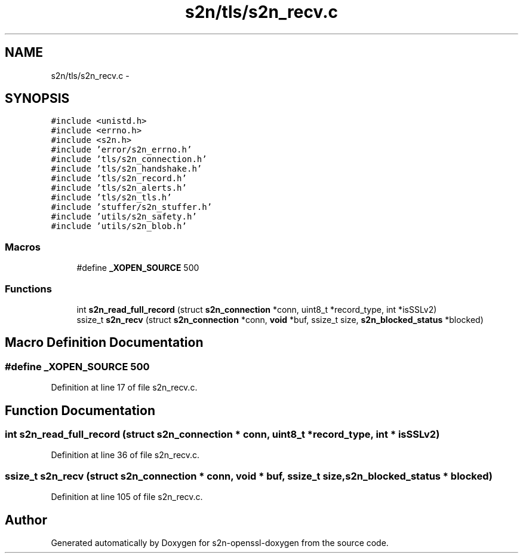 .TH "s2n/tls/s2n_recv.c" 3 "Thu Jun 30 2016" "s2n-openssl-doxygen" \" -*- nroff -*-
.ad l
.nh
.SH NAME
s2n/tls/s2n_recv.c \- 
.SH SYNOPSIS
.br
.PP
\fC#include <unistd\&.h>\fP
.br
\fC#include <errno\&.h>\fP
.br
\fC#include <s2n\&.h>\fP
.br
\fC#include 'error/s2n_errno\&.h'\fP
.br
\fC#include 'tls/s2n_connection\&.h'\fP
.br
\fC#include 'tls/s2n_handshake\&.h'\fP
.br
\fC#include 'tls/s2n_record\&.h'\fP
.br
\fC#include 'tls/s2n_alerts\&.h'\fP
.br
\fC#include 'tls/s2n_tls\&.h'\fP
.br
\fC#include 'stuffer/s2n_stuffer\&.h'\fP
.br
\fC#include 'utils/s2n_safety\&.h'\fP
.br
\fC#include 'utils/s2n_blob\&.h'\fP
.br

.SS "Macros"

.in +1c
.ti -1c
.RI "#define \fB_XOPEN_SOURCE\fP   500"
.br
.in -1c
.SS "Functions"

.in +1c
.ti -1c
.RI "int \fBs2n_read_full_record\fP (struct \fBs2n_connection\fP *conn, uint8_t *record_type, int *isSSLv2)"
.br
.ti -1c
.RI "ssize_t \fBs2n_recv\fP (struct \fBs2n_connection\fP *conn, \fBvoid\fP *buf, ssize_t size, \fBs2n_blocked_status\fP *blocked)"
.br
.in -1c
.SH "Macro Definition Documentation"
.PP 
.SS "#define _XOPEN_SOURCE   500"

.PP
Definition at line 17 of file s2n_recv\&.c\&.
.SH "Function Documentation"
.PP 
.SS "int s2n_read_full_record (struct \fBs2n_connection\fP * conn, uint8_t * record_type, int * isSSLv2)"

.PP
Definition at line 36 of file s2n_recv\&.c\&.
.SS "ssize_t s2n_recv (struct \fBs2n_connection\fP * conn, \fBvoid\fP * buf, ssize_t size, \fBs2n_blocked_status\fP * blocked)"

.PP
Definition at line 105 of file s2n_recv\&.c\&.
.SH "Author"
.PP 
Generated automatically by Doxygen for s2n-openssl-doxygen from the source code\&.
